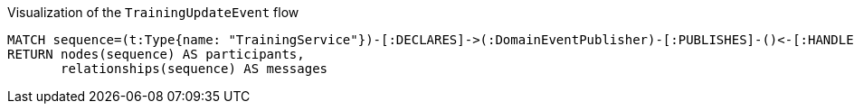 [[arc42:EventFlow]]
[source,cypher,role=concept,requiresConcepts="jmolecules-event:*",reportType="plantuml-sequence-diagram"]
.Visualization of the `TrainingUpdateEvent` flow
----
MATCH sequence=(t:Type{name: "TrainingService"})-[:DECLARES]->(:DomainEventPublisher)-[:PUBLISHES]-()<-[:HANDLES]-(:DomainEventHandler)<-[:DECLARES]-()
RETURN nodes(sequence) AS participants,
       relationships(sequence) AS messages
----